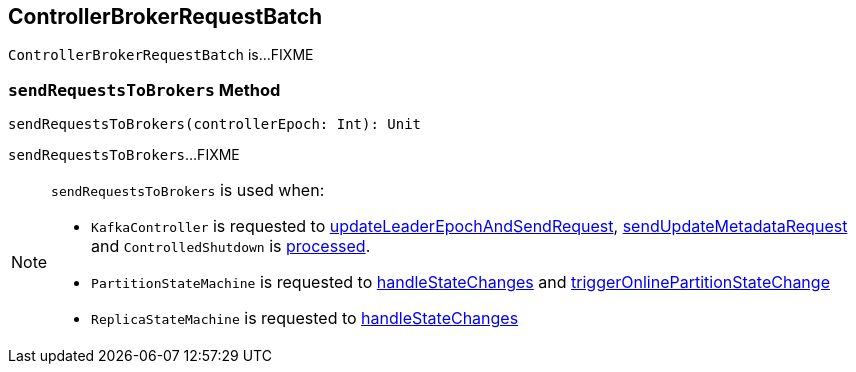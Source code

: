 == [[ControllerBrokerRequestBatch]] ControllerBrokerRequestBatch

`ControllerBrokerRequestBatch` is...FIXME

=== [[sendRequestsToBrokers]] `sendRequestsToBrokers` Method

[source, scala]
----
sendRequestsToBrokers(controllerEpoch: Int): Unit
----

`sendRequestsToBrokers`...FIXME

[NOTE]
====
`sendRequestsToBrokers` is used when:

* `KafkaController` is requested to <<kafka-KafkaController.adoc#updateLeaderEpochAndSendRequest, updateLeaderEpochAndSendRequest>>, <<kafka-KafkaController.adoc#sendUpdateMetadataRequest, sendUpdateMetadataRequest>> and `ControlledShutdown` is <<kafka-KafkaController.adoc#ControlledShutdown, processed>>.

* `PartitionStateMachine` is requested to <<kafka-PartitionStateMachine.adoc#handleStateChanges, handleStateChanges>> and <<kafka-PartitionStateMachine.adoc#triggerOnlinePartitionStateChange, triggerOnlinePartitionStateChange>>

* `ReplicaStateMachine` is requested to <<kafka-ReplicaStateMachine.adoc#handleStateChanges, handleStateChanges>>
====
